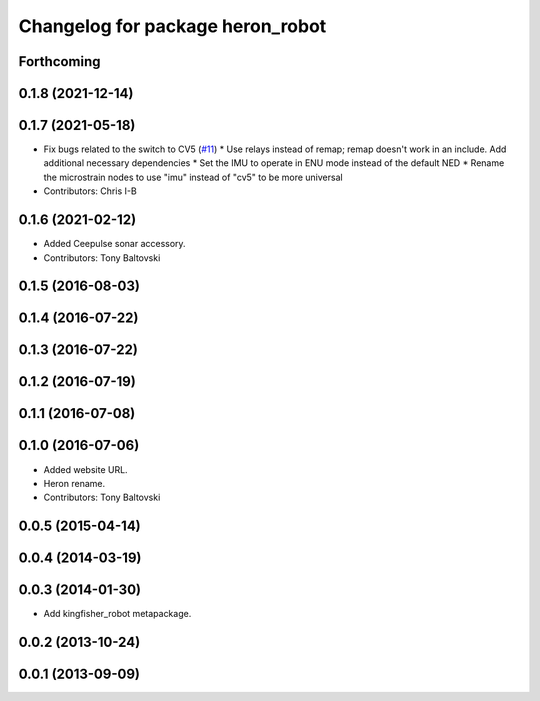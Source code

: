 ^^^^^^^^^^^^^^^^^^^^^^^^^^^^^^^^^^^^^^
Changelog for package heron_robot
^^^^^^^^^^^^^^^^^^^^^^^^^^^^^^^^^^^^^^

Forthcoming
-----------

0.1.8 (2021-12-14)
------------------

0.1.7 (2021-05-18)
------------------
* Fix bugs related to the switch to CV5 (`#11 <https://github.com/heron/heron_robot/issues/11>`_)
  * Use relays instead of remap; remap doesn't work in an include.  Add additional necessary dependencies
  * Set the IMU to operate in ENU mode instead of the default NED
  * Rename the microstrain nodes to use "imu" instead of "cv5" to be more universal
* Contributors: Chris I-B

0.1.6 (2021-02-12)
------------------
* Added Ceepulse sonar accessory.
* Contributors: Tony Baltovski

0.1.5 (2016-08-03)
------------------

0.1.4 (2016-07-22)
------------------

0.1.3 (2016-07-22)
------------------

0.1.2 (2016-07-19)
------------------

0.1.1 (2016-07-08)
------------------

0.1.0 (2016-07-06)
------------------
* Added website URL.
* Heron rename.
* Contributors: Tony Baltovski

0.0.5 (2015-04-14)
------------------

0.0.4 (2014-03-19)
------------------

0.0.3 (2014-01-30)
------------------
* Add kingfisher_robot metapackage.

0.0.2 (2013-10-24)
------------------

0.0.1 (2013-09-09)
------------------
